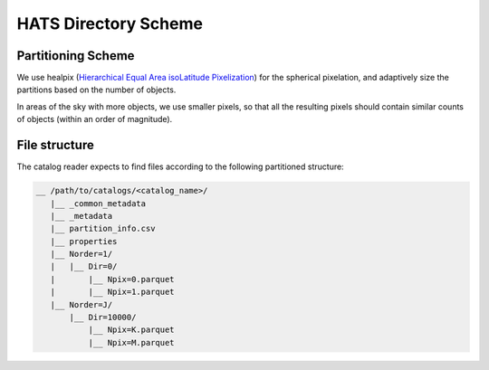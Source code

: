 HATS Directory Scheme
===============================================================================

Partitioning Scheme
-------------------------------------------------------------------------------

We use healpix (`Hierarchical Equal Area isoLatitude Pixelization <https://healpix.jpl.nasa.gov/>`_)
for the spherical pixelation, and adaptively size the partitions based on the number of objects.

In areas of the sky with more objects, we use smaller pixels, so that all the 
resulting pixels should contain similar counts of objects (within an order of 
magnitude).

File structure
-------------------------------------------------------------------------------

The catalog reader expects to find files according to the following partitioned 
structure:

.. code-block:: 
        
    __ /path/to/catalogs/<catalog_name>/
       |__ _common_metadata
       |__ _metadata
       |__ partition_info.csv
       |__ properties
       |__ Norder=1/
       |   |__ Dir=0/
       |       |__ Npix=0.parquet
       |       |__ Npix=1.parquet
       |__ Norder=J/
           |__ Dir=10000/
               |__ Npix=K.parquet
               |__ Npix=M.parquet